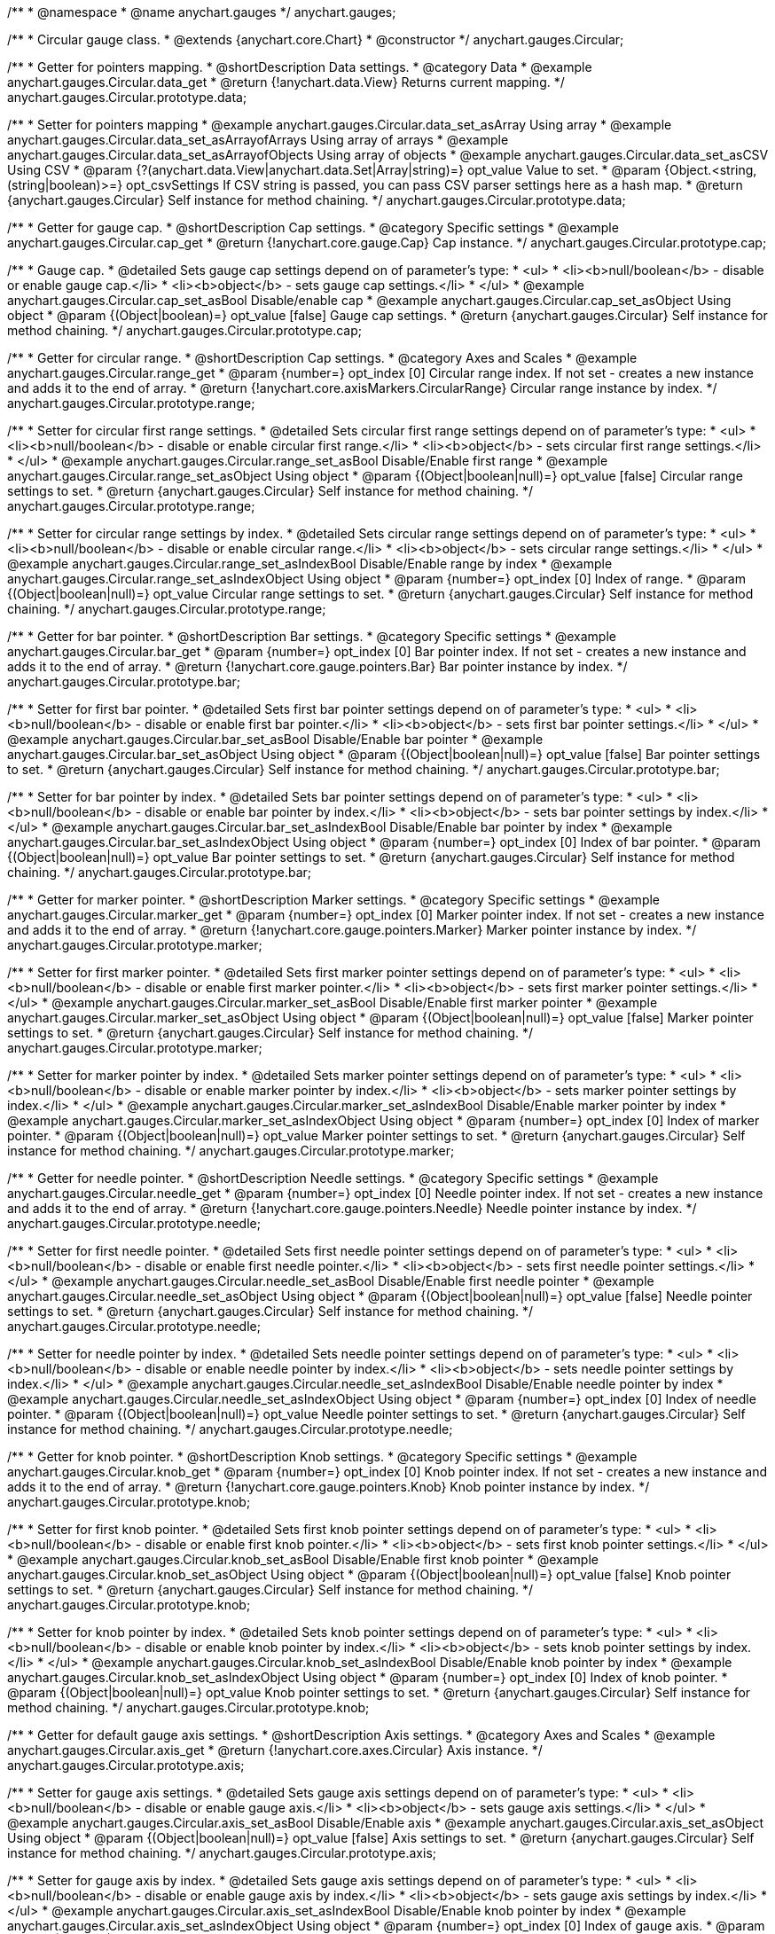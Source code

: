 /**
 * @namespace
 * @name anychart.gauges
 */
anychart.gauges;

/**
 * Circular gauge class.
 * @extends {anychart.core.Chart}
 * @constructor
 */
anychart.gauges.Circular;


//----------------------------------------------------------------------------------------------------------------------
//
//  anychart.gauges.Circular.prototype.data;
//
//----------------------------------------------------------------------------------------------------------------------

/**
 * Getter for pointers mapping.
 * @shortDescription Data settings.
 * @category Data
 * @example anychart.gauges.Circular.data_get
 * @return {!anychart.data.View} Returns current mapping.
 */
anychart.gauges.Circular.prototype.data;

/**
 * Setter for pointers mapping
 * @example anychart.gauges.Circular.data_set_asArray Using array
 * @example anychart.gauges.Circular.data_set_asArrayofArrays Using array of arrays
 * @example anychart.gauges.Circular.data_set_asArrayofObjects Using array of objects
 * @example anychart.gauges.Circular.data_set_asCSV Using CSV
 * @param {?(anychart.data.View|anychart.data.Set|Array|string)=} opt_value Value to set.
 * @param {Object.<string, (string|boolean)>=} opt_csvSettings If CSV string is passed, you can pass CSV parser settings here as a hash map.
 * @return {anychart.gauges.Circular} Self instance for method chaining.
 */
anychart.gauges.Circular.prototype.data;


//----------------------------------------------------------------------------------------------------------------------
//
//  anychart.gauges.Circular.prototype.cap;
//
//----------------------------------------------------------------------------------------------------------------------

/**
 * Getter for gauge cap.
 * @shortDescription Cap settings.
 * @category Specific settings
 * @example anychart.gauges.Circular.cap_get
 * @return {!anychart.core.gauge.Cap} Cap instance.
 */
anychart.gauges.Circular.prototype.cap;

/**
 * Gauge cap.
 * @detailed Sets gauge cap settings depend on of parameter's type:
 * <ul>
 *   <li><b>null/boolean</b> - disable or enable gauge cap.</li>
 *   <li><b>object</b> - sets gauge cap settings.</li>
 * </ul>
 * @example anychart.gauges.Circular.cap_set_asBool Disable/enable cap
 * @example anychart.gauges.Circular.cap_set_asObject Using object
 * @param {(Object|boolean)=} opt_value [false] Gauge cap settings.
 * @return {anychart.gauges.Circular} Self instance for method chaining.
 */
anychart.gauges.Circular.prototype.cap;


//----------------------------------------------------------------------------------------------------------------------
//
//  anychart.gauges.Circular.prototype.range;
//
//----------------------------------------------------------------------------------------------------------------------

/**
 * Getter for circular range.
 * @shortDescription Cap settings.
 * @category Axes and Scales
 * @example anychart.gauges.Circular.range_get
 * @param {number=} opt_index [0] Circular range index. If not set - creates a new instance and adds it to the end of array.
 * @return {!anychart.core.axisMarkers.CircularRange} Circular range instance by index.
 */
anychart.gauges.Circular.prototype.range;

/**
 * Setter for circular first range settings.
 * @detailed Sets circular first range settings depend on of parameter's type:
 * <ul>
 *   <li><b>null/boolean</b> - disable or enable circular first range.</li>
 *   <li><b>object</b> - sets circular first range settings.</li>
 * </ul>
 * @example anychart.gauges.Circular.range_set_asBool Disable/Enable first range
 * @example anychart.gauges.Circular.range_set_asObject Using object
 * @param {(Object|boolean|null)=} opt_value [false] Circular range settings to set.
 * @return {anychart.gauges.Circular} Self instance for method chaining.
 */
anychart.gauges.Circular.prototype.range;

/**
 * Setter for circular range settings by index.
 * @detailed Sets circular range settings depend on of parameter's type:
 * <ul>
 *   <li><b>null/boolean</b> - disable or enable circular range.</li>
 *   <li><b>object</b> - sets circular range settings.</li>
 * </ul>
 * @example anychart.gauges.Circular.range_set_asIndexBool Disable/Enable range by index
 * @example anychart.gauges.Circular.range_set_asIndexObject Using object
 * @param {number=} opt_index [0] Index of range.
 * @param {(Object|boolean|null)=} opt_value Circular range settings to set.
 * @return {anychart.gauges.Circular} Self instance for method chaining.
 */
anychart.gauges.Circular.prototype.range;


//----------------------------------------------------------------------------------------------------------------------
//
//  anychart.gauges.Circular.prototype.bar;
//
//----------------------------------------------------------------------------------------------------------------------

/**
 * Getter for bar pointer.
 * @shortDescription Bar settings.
 * @category Specific settings
 * @example anychart.gauges.Circular.bar_get
 * @param {number=} opt_index [0] Bar pointer index. If not set - creates a new instance and adds it to the end of array.
 * @return {!anychart.core.gauge.pointers.Bar} Bar pointer instance by index.
 */
anychart.gauges.Circular.prototype.bar;

/**
 * Setter for first bar pointer.
 * @detailed Sets first bar pointer settings depend on of parameter's type:
 * <ul>
 *   <li><b>null/boolean</b> - disable or enable first bar pointer.</li>
 *   <li><b>object</b> - sets first bar pointer settings.</li>
 * </ul>
 * @example anychart.gauges.Circular.bar_set_asBool Disable/Enable bar pointer
 * @example anychart.gauges.Circular.bar_set_asObject Using object
 * @param {(Object|boolean|null)=} opt_value [false] Bar pointer settings to set.
 * @return {anychart.gauges.Circular} Self instance for method chaining.
 */
anychart.gauges.Circular.prototype.bar;

/**
 * Setter for bar pointer by index.
 * @detailed Sets bar pointer settings depend on of parameter's type:
 * <ul>
 *   <li><b>null/boolean</b> - disable or enable bar pointer by index.</li>
 *   <li><b>object</b> - sets bar pointer settings by index.</li>
 * </ul>
 * @example anychart.gauges.Circular.bar_set_asIndexBool Disable/Enable bar pointer by index
 * @example anychart.gauges.Circular.bar_set_asIndexObject Using object
 * @param {number=} opt_index [0] Index of bar pointer.
 * @param {(Object|boolean|null)=} opt_value Bar pointer settings to set.
 * @return {anychart.gauges.Circular} Self instance for method chaining.
 */
anychart.gauges.Circular.prototype.bar;


//----------------------------------------------------------------------------------------------------------------------
//
//  anychart.gauges.Circular.prototype.marker;
//
//----------------------------------------------------------------------------------------------------------------------

/**
 * Getter for marker pointer.
 * @shortDescription Marker settings.
 * @category Specific settings
 * @example anychart.gauges.Circular.marker_get
 * @param {number=} opt_index [0] Marker pointer index. If not set - creates a new instance and adds it to the end of array.
 * @return {!anychart.core.gauge.pointers.Marker} Marker pointer instance by index.
 */
anychart.gauges.Circular.prototype.marker;

/**
 * Setter for first marker pointer.
 * @detailed Sets first marker pointer settings depend on of parameter's type:
 * <ul>
 *   <li><b>null/boolean</b> - disable or enable first marker pointer.</li>
 *   <li><b>object</b> - sets first marker pointer settings.</li>
 * </ul>
 * @example anychart.gauges.Circular.marker_set_asBool Disable/Enable first marker pointer
 * @example anychart.gauges.Circular.marker_set_asObject Using object
 * @param {(Object|boolean|null)=} opt_value [false] Marker pointer settings to set.
 * @return {anychart.gauges.Circular} Self instance for method chaining.
 */
anychart.gauges.Circular.prototype.marker;

/**
 * Setter for marker pointer by index.
 * @detailed Sets marker pointer settings depend on of parameter's type:
 * <ul>
 *   <li><b>null/boolean</b> - disable or enable marker pointer by index.</li>
 *   <li><b>object</b> - sets marker pointer settings by index.</li>
 * </ul>
 * @example anychart.gauges.Circular.marker_set_asIndexBool Disable/Enable marker pointer by index
 * @example anychart.gauges.Circular.marker_set_asIndexObject Using object
 * @param {number=} opt_index [0] Index of marker pointer.
 * @param {(Object|boolean|null)=} opt_value Marker pointer settings to set.
 * @return {anychart.gauges.Circular} Self instance for method chaining.
 */
anychart.gauges.Circular.prototype.marker;


//----------------------------------------------------------------------------------------------------------------------
//
//  anychart.gauges.Circular.prototype.needle;
//
//----------------------------------------------------------------------------------------------------------------------

/**
 * Getter for needle pointer.
 * @shortDescription Needle settings.
 * @category Specific settings
 * @example anychart.gauges.Circular.needle_get
 * @param {number=} opt_index [0] Needle pointer index. If not set - creates a new instance and adds it to the end of array.
 * @return {!anychart.core.gauge.pointers.Needle} Needle pointer instance by index.
 */
anychart.gauges.Circular.prototype.needle;

/**
 * Setter for first needle pointer.
 * @detailed Sets first needle pointer settings depend on of parameter's type:
 * <ul>
 *   <li><b>null/boolean</b> - disable or enable first needle pointer.</li>
 *   <li><b>object</b> - sets first needle pointer settings.</li>
 * </ul>
 * @example anychart.gauges.Circular.needle_set_asBool Disable/Enable first needle pointer
 * @example anychart.gauges.Circular.needle_set_asObject Using object
 * @param {(Object|boolean|null)=} opt_value [false] Needle pointer settings to set.
 * @return {anychart.gauges.Circular} Self instance for method chaining.
 */
anychart.gauges.Circular.prototype.needle;

/**
 * Setter for needle pointer by index.
 * @detailed Sets needle pointer settings depend on of parameter's type:
 * <ul>
 *   <li><b>null/boolean</b> - disable or enable needle pointer by index.</li>
 *   <li><b>object</b> - sets needle pointer settings by index.</li>
 * </ul>
 * @example anychart.gauges.Circular.needle_set_asIndexBool Disable/Enable needle pointer by index
 * @example anychart.gauges.Circular.needle_set_asIndexObject Using object
 * @param {number=} opt_index [0] Index of needle pointer.
 * @param {(Object|boolean|null)=} opt_value Needle pointer settings to set.
 * @return {anychart.gauges.Circular} Self instance for method chaining.
 */
anychart.gauges.Circular.prototype.needle;


//----------------------------------------------------------------------------------------------------------------------
//
//  anychart.gauges.Circular.prototype.knob
//
//----------------------------------------------------------------------------------------------------------------------

/**
 * Getter for knob pointer.
 * @shortDescription Knob settings.
 * @category Specific settings
 * @example anychart.gauges.Circular.knob_get
 * @param {number=} opt_index [0] Knob pointer index. If not set - creates a new instance and adds it to the end of array.
 * @return {!anychart.core.gauge.pointers.Knob} Knob pointer instance by index.
 */
anychart.gauges.Circular.prototype.knob;

/**
 * Setter for first knob pointer.
 * @detailed Sets first knob pointer settings depend on of parameter's type:
 * <ul>
 *   <li><b>null/boolean</b> - disable or enable first knob pointer.</li>
 *   <li><b>object</b> - sets first knob pointer settings.</li>
 * </ul>
 * @example anychart.gauges.Circular.knob_set_asBool Disable/Enable first knob pointer
 * @example anychart.gauges.Circular.knob_set_asObject Using object
 * @param {(Object|boolean|null)=} opt_value [false] Knob pointer settings to set.
 * @return {anychart.gauges.Circular} Self instance for method chaining.
 */
anychart.gauges.Circular.prototype.knob;

/**
 * Setter for knob pointer by index.
 * @detailed Sets knob pointer settings depend on of parameter's type:
 * <ul>
 *   <li><b>null/boolean</b> - disable or enable knob pointer by index.</li>
 *   <li><b>object</b> - sets knob pointer settings by index.</li>
 * </ul>
 * @example anychart.gauges.Circular.knob_set_asIndexBool Disable/Enable knob pointer by index
 * @example anychart.gauges.Circular.knob_set_asIndexObject Using object
 * @param {number=} opt_index [0] Index of knob pointer.
 * @param {(Object|boolean|null)=} opt_value Knob pointer settings to set.
 * @return {anychart.gauges.Circular} Self instance for method chaining.
 */
anychart.gauges.Circular.prototype.knob;


//----------------------------------------------------------------------------------------------------------------------
//
//  anychart.gauges.Circular.prototype.axis;
//
//----------------------------------------------------------------------------------------------------------------------

/**
 * Getter for default gauge axis settings.
 * @shortDescription Axis settings.
 * @category Axes and Scales
 * @example anychart.gauges.Circular.axis_get
 * @return {!anychart.core.axes.Circular} Axis instance.
 */
anychart.gauges.Circular.prototype.axis;

/**
 * Setter for gauge axis settings.
 * @detailed Sets gauge axis settings depend on of parameter's type:
 * <ul>
 *   <li><b>null/boolean</b> - disable or enable gauge axis.</li>
 *   <li><b>object</b> - sets gauge axis settings.</li>
 * </ul>
 * @example anychart.gauges.Circular.axis_set_asBool Disable/Enable axis
 * @example anychart.gauges.Circular.axis_set_asObject Using object
 * @param {(Object|boolean|null)=} opt_value [false] Axis settings to set.
 * @return {anychart.gauges.Circular} Self instance for method chaining.
 */
anychart.gauges.Circular.prototype.axis;

/**
 * Setter for gauge axis by index.
 * @detailed Sets gauge axis settings depend on of parameter's type:
 * <ul>
 *   <li><b>null/boolean</b> - disable or enable gauge axis by index.</li>
 *   <li><b>object</b> - sets gauge axis settings by index.</li>
 * </ul>
 * @example anychart.gauges.Circular.axis_set_asIndexBool Disable/Enable knob pointer by index
 * @example anychart.gauges.Circular.axis_set_asIndexObject Using object
 * @param {number=} opt_index [0] Index of gauge axis.
 * @param {(Object|boolean|null)=} opt_value Gauge axis settings to set.
 * @return {anychart.gauges.Circular} Self instance for method chaining.
 */
anychart.gauges.Circular.prototype.axis;


//----------------------------------------------------------------------------------------------------------------------
//
//  anychart.gauges.Circular.prototype.encloseWithStraightLine;
//
//----------------------------------------------------------------------------------------------------------------------

/**
 * Getter for enclose frame path with straight line.
 * @shortDescription Encloses frame path with straight line.
 * @category Size and Position
 * @example anychart.gauges.Circular.encloseWithStraightLine_get
 * @return {boolean} Current value.
 */
anychart.gauges.Circular.prototype.encloseWithStraightLine;

/**
 * Setter for enclose frame path with straight line.
 * @detailed Boolean flag works for sweep angle more 180 degree and encloses form gauges straight line.
 * @example anychart.gauges.Circular.encloseWithStraightLine_set
 * @param {boolean=} opt_value [false] Boolean flag.
 * @return {anychart.gauges.Circular} Self instance for method chaining.
 */
anychart.gauges.Circular.prototype.encloseWithStraightLine;


//----------------------------------------------------------------------------------------------------------------------
//
//  anychart.gauges.Circular.prototype.startAngle;
//
//----------------------------------------------------------------------------------------------------------------------

/**
 * Getter for gauge start angle.
 * @shortDescription Start angle settings.
 * @category Specific settings
 * @example anychart.gauges.Circular.startAngle_get
 * @return {number} Current value of start angle.
 */
anychart.gauges.Circular.prototype.startAngle;

/**
 * Setter for gauge start angle.
 * @example anychart.gauges.Circular.startAngle_set
 * @param {(string|number)=} opt_value [0] Value to set.
 * @return {anychart.gauges.Circular} Self instance for method chaining.
 */
anychart.gauges.Circular.prototype.startAngle;


//----------------------------------------------------------------------------------------------------------------------
//
//  anychart.gauges.Circular.prototype.sweepAngle;
//
//----------------------------------------------------------------------------------------------------------------------

/**
 * Getter for gauge sweep angle.
 * @shortDescription Sweep angle settings.
 * @category Specific settings
 * @example anychart.gauges.Circular.sweepAngle_get
 * @return {number} Current value of sweep angle.
 */
anychart.gauges.Circular.prototype.sweepAngle;

/**
 * Setter for gauge sweep angle.
 * @example anychart.gauges.Circular.sweepAngle_set
 * @param {(string|number)=} opt_value [360] Value to set.
 * @return {anychart.gauges.Circular} Self instance for method chaining.
 */
anychart.gauges.Circular.prototype.sweepAngle;


//----------------------------------------------------------------------------------------------------------------------
//
//  anychart.gauges.Circular.prototype.fill;
//
//----------------------------------------------------------------------------------------------------------------------

/**
 * Getter for current fill color.
 * @shortDescription Fill settings.
 * @category Coloring
 * @example anychart.gauges.Circular.fill_get
 * @return {!anychart.graphics.vector.Fill} Current fill color.
 */
anychart.gauges.Circular.prototype.fill;

/**
 * Sets fill settings using an object or a string.
 * {docs:Graphics/Fill_Settings}Learn more about coloring.{docs}
 * @example anychart.gauges.Circular.fill_set_asString Using string
 * @example anychart.gauges.Circular.fill_set_asArray Using array
 * @param {anychart.graphics.vector.Fill} value [{keys: ["#fff", "#dcdcdc"], angle: 315}] Color as an object or a string.
 * @return {anychart.gauges.Circular} Self instance for method chaining.
 */
anychart.gauges.Circular.prototype.fill;

/**
 * Fill color with opacity. Fill as a string or an object.
 * @detailed <b>Note:</b> If color is set as a string (e.g. 'red .5') it has a priority over opt_opacity, which
 * means: <b>color</b> set like this <b>rect.fill('red 0.3', 0.7)</b> will have 0.3 opacity.
 * @example anychart.gauges.Circular.fill._set_asOpacity
 * @param {string} color Color as a string.
 * @param {number=} opt_opacity Color opacity.
 * @return {anychart.gauges.Circular} Self instance for method chaining.
 */
anychart.gauges.Circular.prototype.fill;

/**
 * Linear gradient fill.
 * {docs:Graphics/Fill_Settings}Learn more about coloring.{docs}
 * @example anychart.gauges.Circular.fill_set_asLinear
 * @param {!Array.<(anychart.graphics.vector.GradientKey|string)>} keys Gradient keys.
 * @param {number=} opt_angle Gradient angle.
 * @param {(boolean|!anychart.graphics.vector.Rect|!{left:number,top:number,width:number,height:number})=} opt_mode Gradient mode.
 * @param {number=} opt_opacity Gradient opacity.
 * @return {anychart.gauges.Circular} Self instance for method chaining.
 */
anychart.gauges.Circular.prototype.fill;

/**
 * Radial gradient fill.
 * {docs:Graphics/Fill_Settings}Learn more about coloring.{docs}
 * @example anychart.gauges.Circular.fill_set_asRadial
 * @param {!Array.<(anychart.graphics.vector.GradientKey|string)>} keys Color-stop gradient keys.
 * @param {number} cx X ratio of center radial gradient.
 * @param {number} cy Y ratio of center radial gradient.
 * @param {anychart.graphics.math.Rect=} opt_mode If defined then userSpaceOnUse mode, else objectBoundingBox.
 * @param {number=} opt_opacity Opacity of the gradient.
 * @param {number=} opt_fx X ratio of focal point.
 * @param {number=} opt_fy Y ratio of focal point.
 * @return {anychart.gauges.Circular} Self instance for method chaining.
 */
anychart.gauges.Circular.prototype.fill;

/**
 * Image fill.
 * {docs:Graphics/Fill_Settings}Learn more about coloring.{docs}
 * @example anychart.gauges.Circular.fill_set_asImg
 * @param {!anychart.graphics.vector.Fill} imageSettings Object with settings.
 * @return {anychart.gauges.Circular} Self instance for method chaining.
 */
anychart.gauges.Circular.prototype.fill;


//----------------------------------------------------------------------------------------------------------------------
//
//  anychart.gauges.Circular.prototype.stroke;
//
//----------------------------------------------------------------------------------------------------------------------

/**
 * Getter for current stroke settings.
 * @shortDescription Stroke settings.
 * @category Coloring
 * @example anychart.gauges.Circular.stroke_get
 * @return {!anychart.graphics.vector.Stroke} Current stroke settings.
 */
anychart.gauges.Circular.prototype.stroke;

/**
 * Setter for stroke settings.
 * {docs:Graphics/Stroke_Settings}Learn more about stroke settings.{docs}
 * @example anychart.gauges.Circular.stroke_set
 * @param {(anychart.graphics.vector.Stroke|anychart.graphics.vector.ColoredFill|string|null)=} opt_value ["#ccc"]
 * Stroke settings.
 * @param {number=} opt_thickness Line thickness.
 * @param {string=} opt_dashpattern Controls the pattern of dashes and gaps used to stroke paths.
 * @param {anychart.graphics.vector.StrokeLineJoin=} opt_lineJoin Line join style.
 * @param {anychart.graphics.vector.StrokeLineCap=} opt_lineCap Line cap style.
 * @return {anychart.gauges.Circular} Self instance for method chaining.
 */
anychart.gauges.Circular.prototype.stroke;


//----------------------------------------------------------------------------------------------------------------------
//
//  anychart.gauges.Circular.prototype.circularPadding;
//
//----------------------------------------------------------------------------------------------------------------------

/**
 * Getter for circular space around gauge.
 * @shortDescription Padding settings.
 * @category Size and Position
 * @example anychart.gauges.Circular.circularPadding_get
 * @return {string} Current circular padding.
 */
anychart.gauges.Circular.prototype.circularPadding;

/**
 * Setter for circular space around gauge.
 * @example anychart.gauges.Circular.circularPadding_set
 * @param {(number|string)=} opt_value ["10%"] Value to set.
 * @return {anychart.gauges.Circular} Self instance for method chaining.
 */
anychart.gauges.Circular.prototype.circularPadding;


//----------------------------------------------------------------------------------------------------------------------
//
//  anychart.gauges.Circular.prototype.getType
//
//----------------------------------------------------------------------------------------------------------------------

/**
 * Returns gauge type.
 * @category Specific settings
 * @example anychart.gauges.Circular.getType
 * @return {anychart.enums.GaugeTypes} Current gauge type.
 */
anychart.gauges.Circular.prototype.getType;

/** @inheritDoc */
anychart.gauges.Circular.prototype.margin;

/** @inheritDoc */
anychart.gauges.Circular.prototype.padding;

/** @inheritDoc */
anychart.gauges.Circular.prototype.background;

/** @inheritDoc */
anychart.gauges.Circular.prototype.title;

/** @inheritDoc */
anychart.gauges.Circular.prototype.label;

/** @inheritDoc */
anychart.gauges.Circular.prototype.tooltip;

/** @inheritDoc */
anychart.gauges.Circular.prototype.animation;

/** @inheritDoc */
anychart.gauges.Circular.prototype.draw;

/** @inheritDoc */
anychart.gauges.Circular.prototype.toJson;

/** @inheritDoc */
anychart.gauges.Circular.prototype.toXml;

/** @inheritDoc */
anychart.gauges.Circular.prototype.bounds;

/** @inheritDoc */
anychart.gauges.Circular.prototype.left;

/** @inheritDoc */
anychart.gauges.Circular.prototype.right;

/** @inheritDoc */
anychart.gauges.Circular.prototype.top;

/** @inheritDoc */
anychart.gauges.Circular.prototype.bottom;

/** @inheritDoc */
anychart.gauges.Circular.prototype.width;

/** @inheritDoc */
anychart.gauges.Circular.prototype.height;

/** @inheritDoc */
anychart.gauges.Circular.prototype.minWidth;

/** @inheritDoc */
anychart.gauges.Circular.prototype.minHeight;

/** @inheritDoc */
anychart.gauges.Circular.prototype.maxWidth;

/** @inheritDoc */
anychart.gauges.Circular.prototype.maxHeight;

/** @inheritDoc */
anychart.gauges.Circular.prototype.getPixelBounds;

/** @inheritDoc */
anychart.gauges.Circular.prototype.container;

/** @inheritDoc */
anychart.gauges.Circular.prototype.zIndex;

/** @inheritDoc */
anychart.gauges.Circular.prototype.enabled;

/** @inheritDoc */
anychart.gauges.Circular.prototype.saveAsPng;

/** @inheritDoc */
anychart.gauges.Circular.prototype.saveAsJpg;

/** @inheritDoc */
anychart.gauges.Circular.prototype.saveAsPdf;

/** @inheritDoc */
anychart.gauges.Circular.prototype.saveAsSvg;

/** @inheritDoc */
anychart.gauges.Circular.prototype.toSvg;

/** @inheritDoc */
anychart.gauges.Circular.prototype.print;

/** @inheritDoc */
anychart.gauges.Circular.prototype.saveAsPNG;

/** @inheritDoc */
anychart.gauges.Circular.prototype.saveAsJPG;

/** @inheritDoc */
anychart.gauges.Circular.prototype.saveAsPDF;

/** @inheritDoc */
anychart.gauges.Circular.prototype.saveAsSVG;

/** @inheritDoc */
anychart.gauges.Circular.prototype.toSVG;

/** @inheritDoc */
anychart.gauges.Circular.prototype.listen;

/** @inheritDoc */
anychart.gauges.Circular.prototype.listenOnce;

/** @inheritDoc */
anychart.gauges.Circular.prototype.unlisten;

/** @inheritDoc */
anychart.gauges.Circular.prototype.unlistenByKey;

/** @inheritDoc */
anychart.gauges.Circular.prototype.removeAllListeners;

